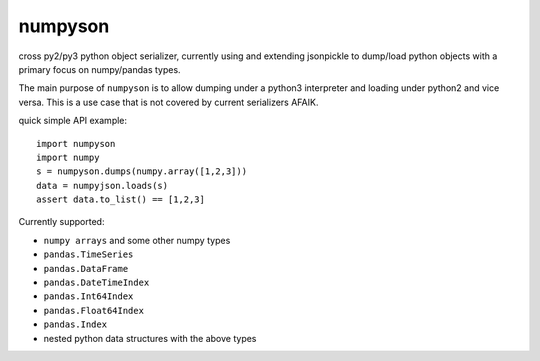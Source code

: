 numpyson
========

cross py2/py3 python object serializer, currently using and extending jsonpickle 
to dump/load python objects with a primary focus on numpy/pandas types.

The main purpose of ``numpyson`` is to allow dumping under a python3 interpreter
and loading under python2 and vice versa.  This is a use case that is not covered
by current serializers AFAIK.

quick simple API example::

    import numpyson
    import numpy
    s = numpyson.dumps(numpy.array([1,2,3]))
    data = numpyjson.loads(s)
    assert data.to_list() == [1,2,3]

Currently supported:

- ``numpy arrays`` and some other numpy types
- ``pandas.TimeSeries``
- ``pandas.DataFrame``
- ``pandas.DateTimeIndex``
- ``pandas.Int64Index``
- ``pandas.Float64Index``
- ``pandas.Index``
- nested python data structures with the above types
